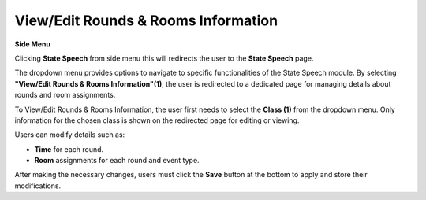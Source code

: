 View/Edit Rounds & Rooms Information
======================================

**Side Menu**
 
.. image:: ../../../images/statespeech/sidemenu.png
   :alt: Speech State Side Menu.

Clicking **State Speech** from side menu this will redirects the user to the **State Speech** page.



.. thumbnail:: ../../../images/statespeech/edit/state.png
   :title: Speech State selection.

The dropdown menu provides options to navigate to specific functionalities of the State Speech module.
By selecting **"View/Edit Rounds & Rooms Information"(1)**, the user is redirected to a dedicated page for managing details about rounds and room assignments.



.. thumbnail:: ../../../images/statespeech/edit/editRounds.png
   :title: Class selection.

To View/Edit Rounds & Rooms Information, the user first needs to select the **Class (1)** from the dropdown menu.
Only information for the chosen class is shown on the redirected page for editing or viewing.



.. thumbnail:: ../../../images/statespeech/edit/eidtRoundsMain.png
   :title: View/Edit Rounds & Rooms Information.

Users can modify details such as:

- **Time** for each round. 
- **Room** assignments for each round and event type.

After making the necessary changes, users must click the **Save** button at the bottom to apply and store their modifications.